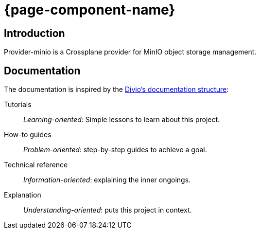 = {page-component-name}

[discrete]
== Introduction

Provider-minio is a Crossplane provider for MinIO object storage management.

[discrete]
== Documentation

The documentation is inspired by the https://documentation.divio.com/[Divio's documentation structure]:

Tutorials:: _Learning-oriented_: Simple lessons to learn about this project.

How-to guides:: _Problem-oriented_: step-by-step guides to achieve a goal.

Technical reference:: _Information-oriented_: explaining the inner ongoings.

Explanation:: _Understanding-oriented_: puts this project in context.

